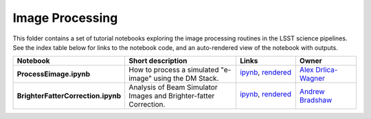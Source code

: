 Image Processing
================

This folder contains a set of tutorial notebooks exploring the image processing routines in the LSST science pipelines. See the index table below for links to the notebook code, and an auto-rendered view of the notebook with outputs.
    

.. list-table::
   :widths: 10 20 10 10
   :header-rows: 1

   * - Notebook
     - Short description
     - Links
     - Owner


   * - **ProcessEimage.ipynb**
     - How to process a simulated "e-image" using the DM Stack. 
     - `ipynb <ProcessEimage.ipynb>`_,
       `rendered <https://nbviewer.jupyter.org/github/LSSTScienceCollaborations/StackClub/blob/rendered/ImageProcessing/ProcessEimage.nbconvert.ipynb>`_

       .. image:: https://github.com/LSSTScienceCollaborations/StackClub/blob/rendered/ImageProcessing/log/ProcessEimage.svg
          :target: https://github.com/LSSTScienceCollaborations/StackClub/blob/rendered/ImageProcessing/log/ProcessEimage.log

     - `Alex Drlica-Wagner <https://github.com/LSSTScienceCollaborations/StackClub/issues/new?body=@kadrlica>`_


   * - **BrighterFatterCorrection.ipynb**
     - Analysis of Beam Simulator Images and Brighter-fatter Correction. 
     - `ipynb <BrighterFatterCorrection.ipynb>`_,
       `rendered <https://nbviewer.jupyter.org/github/LSSTScienceCollaborations/StackClub/blob/rendered/ImageProcessing/BrighterFatterCorrection.nbconvert.ipynb>`_

       .. image:: https://github.com/LSSTScienceCollaborations/StackClub/blob/rendered/ImageProcessing/log/BrighterFatterCorrection.svg
          :target: https://github.com/LSSTScienceCollaborations/StackClub/blob/rendered/ImageProcessing/log/BrighterFatterCorrection.log

     - `Andrew Bradshaw <https://github.com/LSSTScienceCollaborations/StackClub/issues/new?body=@andrewkbradshaw>`_

